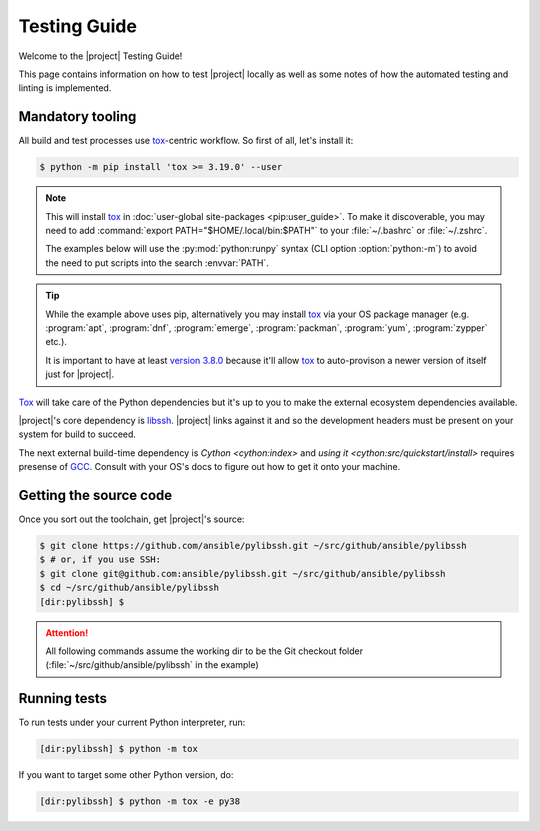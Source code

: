 *************
Testing Guide
*************

Welcome to the |project| Testing Guide!

This page contains information on how to test |project|
locally as well as some notes of how the automated testing and linting is implemented.


Mandatory tooling
=================

All build and test processes use tox_-centric workflow. So
first of all, let's install it:

.. code-block:: shell-session

    $ python -m pip install 'tox >= 3.19.0' --user

.. note::

    This will install tox_ in :doc:`user-global
    site-packages <pip:user_guide>`. To make it
    discoverable, you may need to add :command:`export
    PATH="$HOME/.local/bin:$PATH"` to your :file:`~/.bashrc`
    or :file:`~/.zshrc`.

    The examples below will use the :py:mod:`python:runpy`
    syntax (CLI option :option:`python:-m`) to avoid the
    need to put scripts into the search :envvar:`PATH`.

.. tip::

    While the example above uses pip, alternatively you may
    install tox_ via your OS package manager (e.g.
    :program:`apt`, :program:`dnf`, :program:`emerge`,
    :program:`packman`, :program:`yum`, :program:`zypper`
    etc.).

    It is important to have at least `version 3.8.0 <tox
    v3.8.0_>`_ because it'll allow tox_ to auto-provison a
    newer version of itself just for |project|.

Tox_ will take care of the Python dependencies but it's up
to you to make the external ecosystem dependencies available.

|project|'s core dependency is  libssh_. |project| links
against it and so the development headers must be present
on your system for build to succeed.

The next external build-time dependency is `Cython
<cython:index>` and `using it
<cython:src/quickstart/install>` requires presense of GCC_.
Consult with your OS's docs to figure out how to get it onto
your machine.

.. _GCC: https://gcc.gnu.org
.. _libssh: https://libssh.org
.. _tox: https://tox.readthedocs.io
.. _tox v3.8.0:
   https://tox.readthedocs.io/en/latest/changelog.html#v3-8-0-2019-03-27

Getting the source code
=======================

Once you sort out the toolchain, get |project|'s source:

.. code-block:: shell-session

    $ git clone https://github.com/ansible/pylibssh.git ~/src/github/ansible/pylibssh
    $ # or, if you use SSH:
    $ git clone git@github.com:ansible/pylibssh.git ~/src/github/ansible/pylibssh
    $ cd ~/src/github/ansible/pylibssh
    [dir:pylibssh] $

.. attention::

    All following commands assume the working dir to be the
    Git checkout folder (\
    :file:`~/src/github/ansible/pylibssh` in the example)

Running tests
==============

To run tests under your current Python interpreter, run:

.. code-block:: shell-session

    [dir:pylibssh] $ python -m tox

If you want to target some other Python version, do:

.. code-block:: shell-session

    [dir:pylibssh] $ python -m tox -e py38
